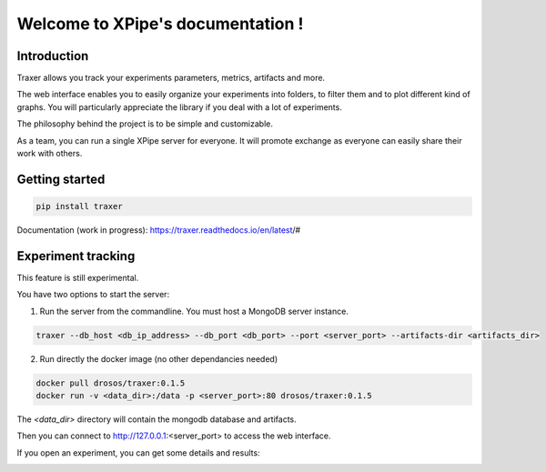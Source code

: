 Welcome to XPipe's documentation !
##################################

.. image:: https://img.shields.io/badge/python-%3E%3D%203.5-blue
  
Introduction
************

Traxer allows you track your experiments parameters, metrics, artifacts and more. 

The web interface enables you to easily organize your experiments into folders, to filter them and to plot different kind of graphs. You will particularly appreciate the library if you deal with a lot of experiments.

The philosophy behind the project is to be simple and customizable.

As a team, you can run a single XPipe server for everyone. It will promote exchange as everyone can easily share their work with others.

Getting started
***************

.. code-block:: bash

  pip install traxer


Documentation (work in progress): https://traxer.readthedocs.io/en/latest/#

Experiment tracking
*******************

This feature is still experimental.

You have two options to start the server:

1. Run the server from the commandline. You must host a MongoDB server instance.

.. code-block:: bash

  traxer --db_host <db_ip_address> --db_port <db_port> --port <server_port> --artifacts-dir <artifacts_dir>

2. Run directly the docker image (no other dependancies needed)

.. code-block:: bash

  docker pull drosos/traxer:0.1.5
  docker run -v <data_dir>:/data -p <server_port>:80 drosos/traxer:0.1.5

The `<data_dir>` directory will contain the mongodb database and artifacts.

Then you can connect to http://127.0.0.1:<server_port> to access the web interface.

.. image:: https://raw.githubusercontent.com/Scotchy/Traxer/main/docs/images/gui1.png

If you open an experiment, you can get some details and results:

.. image:: https://raw.githubusercontent.com/Scotchy/Traxer/main/docs/images/gui2.png
